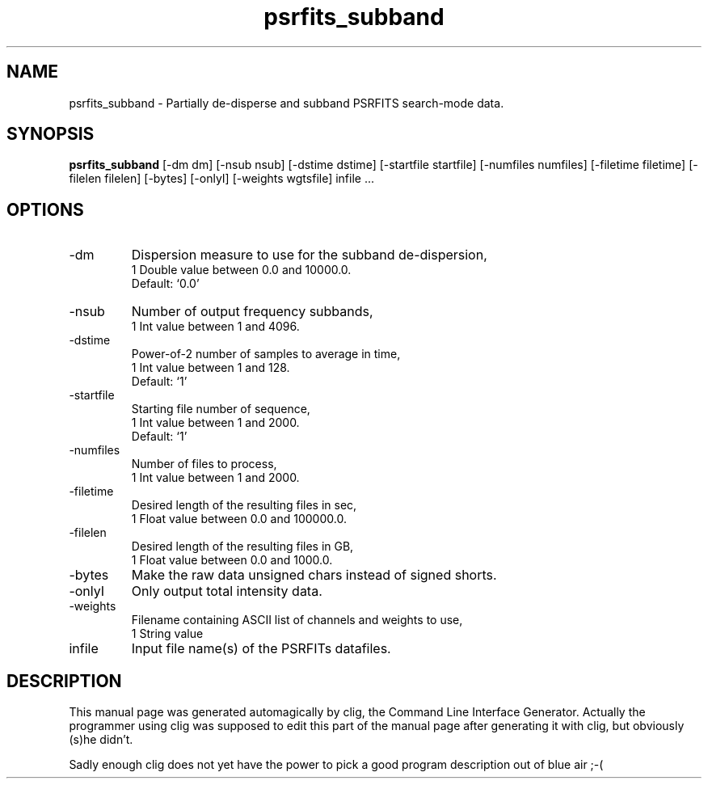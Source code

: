 .\" clig manual page template
.\" (C) 1995-2004 Harald Kirsch (clig@geggus.net)
.\"
.\" This file was generated by
.\" clig -- command line interface generator
.\"
.\"
.\" Clig will always edit the lines between pairs of `cligPart ...',
.\" but will not complain, if a pair is missing. So, if you want to
.\" make up a certain part of the manual page by hand rather than have
.\" it edited by clig, remove the respective pair of cligPart-lines.
.\"
.\" cligPart TITLE
.TH "psrfits_subband" 1 "09Aug10" "Clig-manuals" "Programmer's Manual"
.\" cligPart TITLE end

.\" cligPart NAME
.SH NAME
psrfits_subband \- 
Partially de-disperse and subband PSRFITS search-mode data.

.\" cligPart NAME end

.\" cligPart SYNOPSIS
.SH SYNOPSIS
.B psrfits_subband
[-dm dm]
[-nsub nsub]
[-dstime dstime]
[-startfile startfile]
[-numfiles numfiles]
[-filetime filetime]
[-filelen filelen]
[-bytes]
[-onlyI]
[-weights wgtsfile]
infile ...
.\" cligPart SYNOPSIS end

.\" cligPart OPTIONS
.SH OPTIONS
.IP -dm
Dispersion measure to use for the subband de-dispersion,
.br
1 Double value between 0.0 and 10000.0.
.br
Default: `0.0'
.IP -nsub
Number of output frequency subbands,
.br
1 Int value between 1 and 4096.
.IP -dstime
Power-of-2 number of samples to average in time,
.br
1 Int value between 1 and 128.
.br
Default: `1'
.IP -startfile
Starting file number of sequence,
.br
1 Int value between 1 and 2000.
.br
Default: `1'
.IP -numfiles
Number of files to process,
.br
1 Int value between 1 and 2000.
.IP -filetime
Desired length of the resulting files in sec,
.br
1 Float value between 0.0 and 100000.0.
.IP -filelen
Desired length of the resulting files in GB,
.br
1 Float value between 0.0 and 1000.0.
.IP -bytes
Make the raw data unsigned chars instead of signed shorts.
.IP -onlyI
Only output total intensity data.
.IP -weights
Filename containing ASCII list of channels and weights to use,
.br
1 String value
.IP infile
Input file name(s) of the PSRFITs datafiles.
.\" cligPart OPTIONS end

.\" cligPart DESCRIPTION
.SH DESCRIPTION
This manual page was generated automagically by clig, the
Command Line Interface Generator. Actually the programmer
using clig was supposed to edit this part of the manual
page after
generating it with clig, but obviously (s)he didn't.

Sadly enough clig does not yet have the power to pick a good
program description out of blue air ;-(
.\" cligPart DESCRIPTION end
